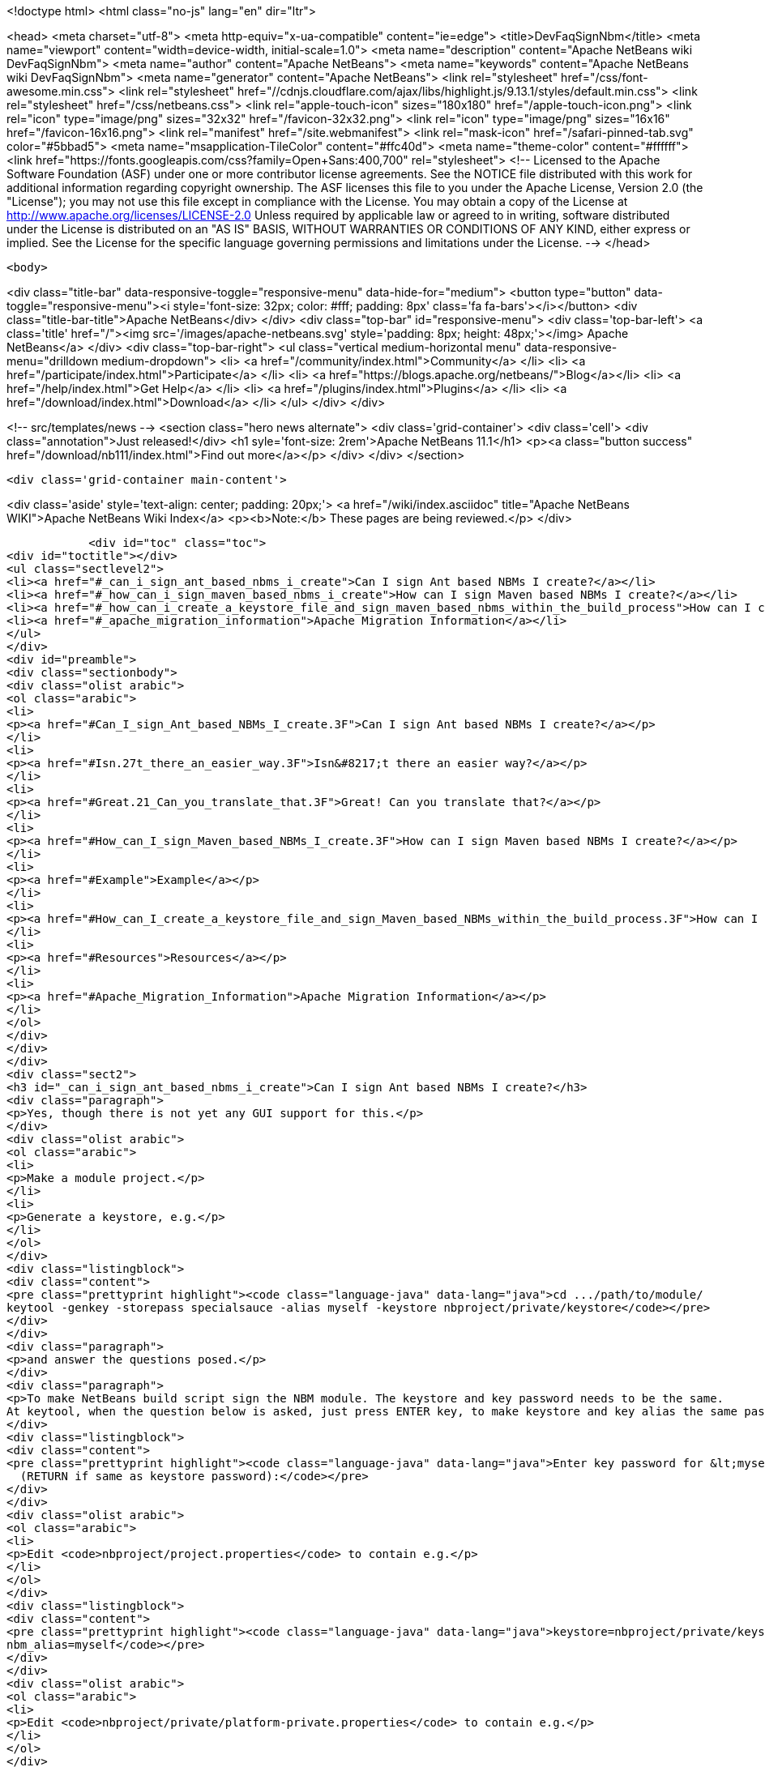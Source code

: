 

<!doctype html>
<html class="no-js" lang="en" dir="ltr">
    
<head>
    <meta charset="utf-8">
    <meta http-equiv="x-ua-compatible" content="ie=edge">
    <title>DevFaqSignNbm</title>
    <meta name="viewport" content="width=device-width, initial-scale=1.0">
    <meta name="description" content="Apache NetBeans wiki DevFaqSignNbm">
    <meta name="author" content="Apache NetBeans">
    <meta name="keywords" content="Apache NetBeans wiki DevFaqSignNbm">
    <meta name="generator" content="Apache NetBeans">
    <link rel="stylesheet" href="/css/font-awesome.min.css">
     <link rel="stylesheet" href="//cdnjs.cloudflare.com/ajax/libs/highlight.js/9.13.1/styles/default.min.css"> 
    <link rel="stylesheet" href="/css/netbeans.css">
    <link rel="apple-touch-icon" sizes="180x180" href="/apple-touch-icon.png">
    <link rel="icon" type="image/png" sizes="32x32" href="/favicon-32x32.png">
    <link rel="icon" type="image/png" sizes="16x16" href="/favicon-16x16.png">
    <link rel="manifest" href="/site.webmanifest">
    <link rel="mask-icon" href="/safari-pinned-tab.svg" color="#5bbad5">
    <meta name="msapplication-TileColor" content="#ffc40d">
    <meta name="theme-color" content="#ffffff">
    <link href="https://fonts.googleapis.com/css?family=Open+Sans:400,700" rel="stylesheet"> 
    <!--
        Licensed to the Apache Software Foundation (ASF) under one
        or more contributor license agreements.  See the NOTICE file
        distributed with this work for additional information
        regarding copyright ownership.  The ASF licenses this file
        to you under the Apache License, Version 2.0 (the
        "License"); you may not use this file except in compliance
        with the License.  You may obtain a copy of the License at
        http://www.apache.org/licenses/LICENSE-2.0
        Unless required by applicable law or agreed to in writing,
        software distributed under the License is distributed on an
        "AS IS" BASIS, WITHOUT WARRANTIES OR CONDITIONS OF ANY
        KIND, either express or implied.  See the License for the
        specific language governing permissions and limitations
        under the License.
    -->
</head>


    <body>
        

<div class="title-bar" data-responsive-toggle="responsive-menu" data-hide-for="medium">
    <button type="button" data-toggle="responsive-menu"><i style='font-size: 32px; color: #fff; padding: 8px' class='fa fa-bars'></i></button>
    <div class="title-bar-title">Apache NetBeans</div>
</div>
<div class="top-bar" id="responsive-menu">
    <div class='top-bar-left'>
        <a class='title' href="/"><img src='/images/apache-netbeans.svg' style='padding: 8px; height: 48px;'></img> Apache NetBeans</a>
    </div>
    <div class="top-bar-right">
        <ul class="vertical medium-horizontal menu" data-responsive-menu="drilldown medium-dropdown">
            <li> <a href="/community/index.html">Community</a> </li>
            <li> <a href="/participate/index.html">Participate</a> </li>
            <li> <a href="https://blogs.apache.org/netbeans/">Blog</a></li>
            <li> <a href="/help/index.html">Get Help</a> </li>
            <li> <a href="/plugins/index.html">Plugins</a> </li>
            <li> <a href="/download/index.html">Download</a> </li>
        </ul>
    </div>
</div>


        
<!-- src/templates/news -->
<section class="hero news alternate">
    <div class='grid-container'>
        <div class='cell'>
            <div class="annotation">Just released!</div>
            <h1 syle='font-size: 2rem'>Apache NetBeans 11.1</h1>
            <p><a class="button success" href="/download/nb111/index.html">Find out more</a></p>
        </div>
    </div>
</section>

        <div class='grid-container main-content'>
            
<div class='aside' style='text-align: center; padding: 20px;'>
    <a href="/wiki/index.asciidoc" title="Apache NetBeans WIKI">Apache NetBeans Wiki Index</a>
    <p><b>Note:</b> These pages are being reviewed.</p>
</div>

            <div id="toc" class="toc">
<div id="toctitle"></div>
<ul class="sectlevel2">
<li><a href="#_can_i_sign_ant_based_nbms_i_create">Can I sign Ant based NBMs I create?</a></li>
<li><a href="#_how_can_i_sign_maven_based_nbms_i_create">How can I sign Maven based NBMs I create?</a></li>
<li><a href="#_how_can_i_create_a_keystore_file_and_sign_maven_based_nbms_within_the_build_process">How can I create a keystore file and sign Maven based NBMs within the build process?</a></li>
<li><a href="#_apache_migration_information">Apache Migration Information</a></li>
</ul>
</div>
<div id="preamble">
<div class="sectionbody">
<div class="olist arabic">
<ol class="arabic">
<li>
<p><a href="#Can_I_sign_Ant_based_NBMs_I_create.3F">Can I sign Ant based NBMs I create?</a></p>
</li>
<li>
<p><a href="#Isn.27t_there_an_easier_way.3F">Isn&#8217;t there an easier way?</a></p>
</li>
<li>
<p><a href="#Great.21_Can_you_translate_that.3F">Great! Can you translate that?</a></p>
</li>
<li>
<p><a href="#How_can_I_sign_Maven_based_NBMs_I_create.3F">How can I sign Maven based NBMs I create?</a></p>
</li>
<li>
<p><a href="#Example">Example</a></p>
</li>
<li>
<p><a href="#How_can_I_create_a_keystore_file_and_sign_Maven_based_NBMs_within_the_build_process.3F">How can I create a keystore file and sign Maven based NBMs within the build process?</a></p>
</li>
<li>
<p><a href="#Resources">Resources</a></p>
</li>
<li>
<p><a href="#Apache_Migration_Information">Apache Migration Information</a></p>
</li>
</ol>
</div>
</div>
</div>
<div class="sect2">
<h3 id="_can_i_sign_ant_based_nbms_i_create">Can I sign Ant based NBMs I create?</h3>
<div class="paragraph">
<p>Yes, though there is not yet any GUI support for this.</p>
</div>
<div class="olist arabic">
<ol class="arabic">
<li>
<p>Make a module project.</p>
</li>
<li>
<p>Generate a keystore, e.g.</p>
</li>
</ol>
</div>
<div class="listingblock">
<div class="content">
<pre class="prettyprint highlight"><code class="language-java" data-lang="java">cd .../path/to/module/
keytool -genkey -storepass specialsauce -alias myself -keystore nbproject/private/keystore</code></pre>
</div>
</div>
<div class="paragraph">
<p>and answer the questions posed.</p>
</div>
<div class="paragraph">
<p>To make NetBeans build script sign the NBM module. The keystore and key password needs to be the same.
At keytool, when the question below is asked, just press ENTER key, to make keystore and key alias the same password.</p>
</div>
<div class="listingblock">
<div class="content">
<pre class="prettyprint highlight"><code class="language-java" data-lang="java">Enter key password for &lt;myself&gt;
  (RETURN if same as keystore password):</code></pre>
</div>
</div>
<div class="olist arabic">
<ol class="arabic">
<li>
<p>Edit <code>nbproject/project.properties</code> to contain e.g.</p>
</li>
</ol>
</div>
<div class="listingblock">
<div class="content">
<pre class="prettyprint highlight"><code class="language-java" data-lang="java">keystore=nbproject/private/keystore
nbm_alias=myself</code></pre>
</div>
</div>
<div class="olist arabic">
<ol class="arabic">
<li>
<p>Edit <code>nbproject/private/platform-private.properties</code> to contain e.g.</p>
</li>
</ol>
</div>
<div class="listingblock">
<div class="content">
<pre class="prettyprint highlight"><code class="language-java" data-lang="java">storepass=specialsauce</code></pre>
</div>
</div>
<div class="paragraph">
<p>You could also pass <code>-Dstorepass=specialsauce</code> on the command line.
If you specify a keystore but <code>${storepass}</code> is undefined, you will be prompted for the password during the build.</p>
</div>
<div class="olist arabic">
<ol class="arabic">
<li>
<p>Build the NBM for the module. (Context menu of the project.) It should be signed.</p>
</li>
<li>
<p>Try installing the NBM. (Expand <code>build</code> folder in <strong>Files</strong> view and double-click it.) It will not be trusted initially (and so the checkbox to really install it will initially be unchecked), since NetBeans does not know about your signature. But you can click <strong>View Certificate</strong> to examine the certificate. If you allow installation of this module, NetBeans will remember you approved this certificate and it will not ask you for confirmation next time.</p>
</li>
</ol>
</div>
<div class="paragraph">
<p>Some notes:</p>
</div>
<div class="olist arabic">
<ol class="arabic">
<li>
<p>You can probably get a root-authorized certificate from VeriSign or the like, and the Auto Update wizard should treat this as more trusted. Not yet investigated (please update this FAQ entry if you experiment with this).</p>
</li>
<li>
<p>Keeping the keystore and its password in the <code>private</code> dir ensures that you will not accidentally commit either to source repository or include it in a source ZIP made with the Project Packager module. It may be safe to put the keystore in a shared directory (e.g. <code>nbproject</code>) if you are sure that the storepass is too hard to guess.</p>
</li>
</ol>
</div>
<div class="sect3">
<h4 id="_isn_t_there_an_easier_way">Isn&#8217;t there an easier way?</h4>
<div class="paragraph">
<p>Of course. Based on the above notes this script has been contributed by our community. Just put this in your suite&#8217;s build.xml file:</p>
</div>
<div class="listingblock">
<div class="content">
<pre class="prettyprint highlight"><code class="language-xml" data-lang="xml">    &lt;target name="-init" depends="suite.-init,init-netbeans,init-hudson"&gt;
        &lt;!--Create/Update keystore--&gt;
        &lt;delete file="${keystore.location}${keystore.name}"/&gt;
        &lt;mkdir dir="${keystore.location}"/&gt;
        &lt;genkey alias="${keystore.alias}" storepass="${keystore.password}"
        dname="${keystore.dname}"
        keystore="${keystore.location}${keystore.name}"/&gt;
        &lt;!--Update keystore info in projects--&gt;
        &lt;antcall target="update-keystore-info"/&gt;
    &lt;/target&gt;

    &lt;target name="update-keystore-info"&gt;
        &lt;for list="${modules}" delimiter=":" param="cur" trim="true"&gt;
            &lt;sequential&gt;
                &lt;mkdir dir="@{cur}/nbproject/"/&gt;
                &lt;!--Place the information in the properties file--&gt;
                &lt;propertyfile file="@{cur}/nbproject/project.properties"&gt;
                    &lt;entry  key="keystore" value="../${keystore.location}${keystore.name}"/&gt;
                    &lt;entry  key="nbm_alias" value="${keystore.alias}"/&gt;
                &lt;/propertyfile&gt;
                &lt;mkdir dir="@{cur}/nbproject/private/"/&gt;
                &lt;!--Place the password in the private properties file--&gt;
                &lt;propertyfile file="@{cur}/nbproject/private/platform-private.properties"&gt;
                    &lt;entry  key="storepass" value="${keystore.password}"/&gt;
                &lt;/propertyfile&gt;
            &lt;/sequential&gt;
        &lt;/for&gt;
&lt;/target&gt;</code></pre>
</div>
</div>
<div class="paragraph">
<p>The script use ant-contrib library so make sure to have it available.</p>
</div>
<div class="paragraph">
<p>You can import it using one of the following:</p>
</div>
<div class="olist arabic">
<ol class="arabic">
<li>
<p>If the ant-contrib-x.jar is in ant directory:</p>
</li>
</ol>
</div>
<div class="listingblock">
<div class="content">
<pre class="prettyprint highlight"><code class="language-xml" data-lang="xml">&lt;taskdef resource="net/sf/antcontrib/antcontrib.properties"/&gt;</code></pre>
</div>
</div>
<div class="olist arabic">
<ol class="arabic">
<li>
<p>Otherwise:</p>
</li>
</ol>
</div>
<div class="listingblock">
<div class="content">
<pre class="prettyprint highlight"><code class="language-xml" data-lang="xml">        &lt;taskdef resource="net/sf/antcontrib/antcontrib.properties"&gt;
            &lt;classpath&gt;
                &lt;pathelement location="path/to/ant-contribx.jar"/&gt;
            &lt;/classpath&gt;
        &lt;/taskdef&gt;</code></pre>
</div>
</div>
<div class="paragraph">
<p>Also you&#8217;ll need this values defined in your suite&#8217;s project.properties file:</p>
</div>
<div class="listingblock">
<div class="content">
<pre class="prettyprint highlight"><code class="language-java" data-lang="java">keystore.dname=CN=x, OU=x, O=x, C=x
keystore.location=x/
keystore.name=x
keystore.alias=x
keystore.password=x</code></pre>
</div>
</div>
<div class="paragraph">
<p>Just replace x with the desired value.</p>
</div>
</div>
<div class="sect3">
<h4 id="_great_can_you_translate_that">Great! Can you translate that?</h4>
<div class="paragraph">
<p>Ok, here&#8217;s a summary:</p>
</div>
<div class="olist arabic">
<ol class="arabic">
<li>
<p>Create a keystore with genkey task.</p>
</li>
<li>
<p>Using the defined module list (${modules} this is defined by the IDE itself) go to all your modules and add the keystore location and alias information in its <code>nbproject/private/platform-private.properties</code> file.</p>
</li>
<li>
<p>Call Netbeans build task so everything keeps going.</p>
</li>
</ol>
</div>
<div class="paragraph">
<p>Enjoy!</p>
</div>
<div class="paragraph">
<p>&lt;hr/&gt;
NOTE: If you get an warning about your plugins not being trusted (and you&#8217;re using self-signed certificates), you need to create and register your own
implementation of <code>org.netbeans.spi.autoupdate.KeyStoreProvider</code> which provides access to a truststore into which your self-signed certificate has been imported as a trusted entry.  In other words, the keystore (private key) is used at compile time to sign the NBM file, while the truststore (created by exporting the key from the keystore, then importing it into a new store to mark it trusted) is needed at runtime to validate the signature).  All of this may not be necessary if you are signing with a certificate issued by a well-known CA.</p>
</div>
<div class="paragraph">
<p>Applies to: NetBeans 6.8 and above</p>
</div>
</div>
</div>
<div class="sect2">
<h3 id="_how_can_i_sign_maven_based_nbms_i_create">How can I sign Maven based NBMs I create?</h3>
<div class="paragraph">
<p>Yes. <a href="https://github.com/mojohaus/nbm-maven-plugin">nbm-maven-plugin</a> will sign your NBM files if you set keystore, alias and password parameters correctly.</p>
</div>
<div class="sect3">
<h4 id="_example">Example</h4>
<div class="olist arabic">
<ol class="arabic">
<li>
<p>Create a keystore (see the instructions above)</p>
</li>
<li>
<p>Save the keystore file into a directory like <code>nbproject/private</code>. Make sure that it will not get committed to VCS like git/svn/hg! Or save it outside of the project. It depends on your preference.</p>
</li>
<li>
<p>Update the <code>nbm-maven-plugin</code>-configuration in the pom.xml like this
`</p>
</li>
</ol>
</div>
<div class="listingblock">
<div class="content">
<pre class="prettyprint highlight"><code class="language-xml" data-lang="xml">           &lt;plugin&gt;
               &lt;groupId&gt;org.codehaus.mojo&lt;/groupId&gt;
               &lt;artifactId&gt;nbm-maven-plugin&lt;/artifactId&gt;
               &lt;version&gt;3.11.1&lt;/version&gt;
               &lt;extensions&gt;true&lt;/extensions&gt;
               &lt;configuration&gt;
                   &lt;!-- keep it for backwards compatibility to previous versions--&gt;
                 &lt;codeNameBase&gt;com.johndoe.netbeans.myplugin&lt;/codeNameBase&gt;
                   &lt;author&gt;JohnDoe (john.doe@mail.foo)&lt;/author&gt;
                   &lt;homePageUrl&gt;link:https://github.com/johndoe/myplugin[https://github.com/johndoe/myplugin]&lt;/homePageUrl&gt;
                   &lt;!-- keystore: only required, if you don't want to pass the path to the keystore file via cmdline--&gt;
                   &lt;keystore&gt;nbproject/private/keystore&lt;/keystore&gt;
                   &lt;keystorealias&gt;myself&lt;/keystorealias&gt;
                   &lt;licenseName&gt;Apache 2.0&lt;/licenseName&gt;
                   &lt;licenseFile&gt;LICENSE-2.0.txt&lt;/licenseFile&gt;
               &lt;/configuration&gt;
           &lt;/plugin&gt;</code></pre>
</div>
</div>
<div class="paragraph">
<p>`
Update the codeNameBase, keystore and other properties to your needs.</p>
</div>
<div class="paragraph">
<p>More details about configuring the plugin can be found at the offical plugin page [2]</p>
</div>
<div class="olist arabic">
<ol class="arabic">
<li>
<p>Call <code>mvn clean package nbm:nbm -Dkeystorepass=yourpassword</code> to build a signed nbm.OR</p>
</li>
</ol>
</div>
<div class="paragraph">
<p>Call <code>mvn clean package nbm:nbm -Dkeystorepass=yourpassword -Dkeystore=/path/to/the/keystore.file</code>, if you want to reference the keystore manually. For more options see [3]</p>
</div>
</div>
</div>
<div class="sect2">
<h3 id="_how_can_i_create_a_keystore_file_and_sign_maven_based_nbms_within_the_build_process">How can I create a keystore file and sign Maven based NBMs within the build process?</h3>
<div class="paragraph">
<p>See that example at
<a href="https://github.com/born2snipe/netbean-plugin-parent/blob/master/pom.xml">https://github.com/born2snipe/netbean-plugin-parent/blob/master/pom.xml</a>
to generate a key file via the keytool-maven-plugin.</p>
</div>
<div class="sect3">
<h4 id="_resources">Resources</h4>

</div>
</div>
<div class="sect2">
<h3 id="_apache_migration_information">Apache Migration Information</h3>
<div class="paragraph">
<p>The content in this page was kindly donated by Oracle Corp. to the
Apache Software Foundation.</p>
</div>
<div class="paragraph">
<p>This page was exported from <a href="http://wiki.netbeans.org/DevFaqSignNbm">http://wiki.netbeans.org/DevFaqSignNbm</a> ,
that was last modified by NetBeans user Markiewb
on 2017-06-10T19:35:58Z.</p>
</div>
<div class="paragraph">
<p><strong>NOTE:</strong> This document was automatically converted to the AsciiDoc format on 2018-02-07, and needs to be reviewed.</p>
</div>
</div>
            
<section class='tools'>
    <ul class="menu align-center">
        <li><a title="Facebook" href="https://www.facebook.com/NetBeans"><i class="fa fa-md fa-facebook"></i></a></li>
        <li><a title="Twitter" href="https://twitter.com/netbeans"><i class="fa fa-md fa-twitter"></i></a></li>
        <li><a title="Github" href="https://github.com/apache/netbeans"><i class="fa fa-md fa-github"></i></a></li>
        <li><a title="YouTube" href="https://www.youtube.com/user/netbeansvideos"><i class="fa fa-md fa-youtube"></i></a></li>
        <li><a title="Slack" href="https://tinyurl.com/netbeans-slack-signup/"><i class="fa fa-md fa-slack"></i></a></li>
        <li><a title="JIRA" href="https://issues.apache.org/jira/projects/NETBEANS/summary"><i class="fa fa-mf fa-bug"></i></a></li>
    </ul>
    <ul class="menu align-center">
        
        <li><a href="https://github.com/apache/netbeans-website/blob/master/netbeans.apache.org/src/content/wiki/DevFaqSignNbm.asciidoc" title="See this page in github"><i class="fa fa-md fa-edit"></i> See this page in GitHub.</a></li>
    </ul>
</section>

        </div>
        

<div class='grid-container incubator-area' style='margin-top: 64px'>
    <div class='grid-x grid-padding-x'>
        <div class='large-auto cell text-center'>
            <a href="https://www.apache.org/">
                <img style="width: 320px" title="Apache Software Foundation" src="/images/asf_logo_wide.svg" />
            </a>
        </div>
        <div class='large-auto cell text-center'>
            <a href="https://www.apache.org/events/current-event.html">
               <img style="width:234px; height: 60px;" title="Apache Software Foundation current event" src="https://www.apache.org/events/current-event-234x60.png"/>
            </a>
        </div>
    </div>
</div>
<footer>
    <div class="grid-container">
        <div class="grid-x grid-padding-x">
            <div class="large-auto cell">
                
                <h1><a href="/about/index.html">About</a></h1>
                <ul>
                    <li><a href="https://netbeans.apache.org/community/who.html">Who's Who</a></li>
                    <li><a href="https://www.apache.org/foundation/thanks.html">Thanks</a></li>
                    <li><a href="https://www.apache.org/foundation/sponsorship.html">Sponsorship</a></li>
                    <li><a href="https://www.apache.org/security/">Security</a></li>
                </ul>
            </div>
            <div class="large-auto cell">
                <h1><a href="/community/index.html">Community</a></h1>
                <ul>
                    <li><a href="/community/mailing-lists.html">Mailing lists</a></li>
                    <li><a href="/community/committer.html">Becoming a committer</a></li>
                    <li><a href="/community/events.html">NetBeans Events</a></li>
                    <li><a href="https://www.apache.org/events/current-event.html">Apache Events</a></li>
                </ul>
            </div>
            <div class="large-auto cell">
                <h1><a href="/participate/index.html">Participate</a></h1>
                <ul>
                    <li><a href="/participate/submit-pr.html">Submitting Pull Requests</a></li>
                    <li><a href="/participate/report-issue.html">Reporting Issues</a></li>
                    <li><a href="/participate/index.html#documentation">Improving the documentation</a></li>
                </ul>
            </div>
            <div class="large-auto cell">
                <h1><a href="/help/index.html">Get Help</a></h1>
                <ul>
                    <li><a href="/help/index.html#documentation">Documentation</a></li>
                    <li><a href="/wiki/index.asciidoc">Wiki</a></li>
                    <li><a href="/help/index.html#support">Community Support</a></li>
                    <li><a href="/help/commercial-support.html">Commercial Support</a></li>
                </ul>
            </div>
            <div class="large-auto cell">
                <h1><a href="/download/nb110/nb110.html">Download</a></h1>
                <ul>
                    <li><a href="/download/index.html">Releases</a></li>                    
                    <li><a href="/plugins/index.html">Plugins</a></li>
                    <li><a href="/download/index.html#source">Building from source</a></li>
                    <li><a href="/download/index.html#previous">Previous releases</a></li>
                </ul>
            </div>
        </div>
    </div>
</footer>
<div class='footer-disclaimer'>
    <div class="footer-disclaimer-content">
        <p>Copyright &copy; 2017-2019 <a href="https://www.apache.org">The Apache Software Foundation</a>.</p>
        <p>Licensed under the Apache <a href="https://www.apache.org/licenses/">license</a>, version 2.0</p>
        <div style='max-width: 40em; margin: 0 auto'>
            <p>Apache, Apache NetBeans, NetBeans, the Apache feather logo and the Apache NetBeans logo are trademarks of <a href="https://www.apache.org">The Apache Software Foundation</a>.</p>
            <p>Oracle and Java are registered trademarks of Oracle and/or its affiliates.</p>
        </div>
        
    </div>
</div>



        <script src="/js/vendor/jquery-3.2.1.min.js"></script>
        <script src="/js/vendor/what-input.js"></script>
        <script src="/js/vendor/jquery.colorbox-min.js"></script>
        <script src="/js/vendor/foundation.min.js"></script>
        <script src="/js/netbeans.js"></script>
        <script>
            
            $(function(){ $(document).foundation(); });
        </script>
        
        <script src="https://cdnjs.cloudflare.com/ajax/libs/highlight.js/9.13.1/highlight.min.js"></script>
        <script>
         $(document).ready(function() { $("pre code").each(function(i, block) { hljs.highlightBlock(block); }); }); 
        </script>
        

    </body>
</html>
